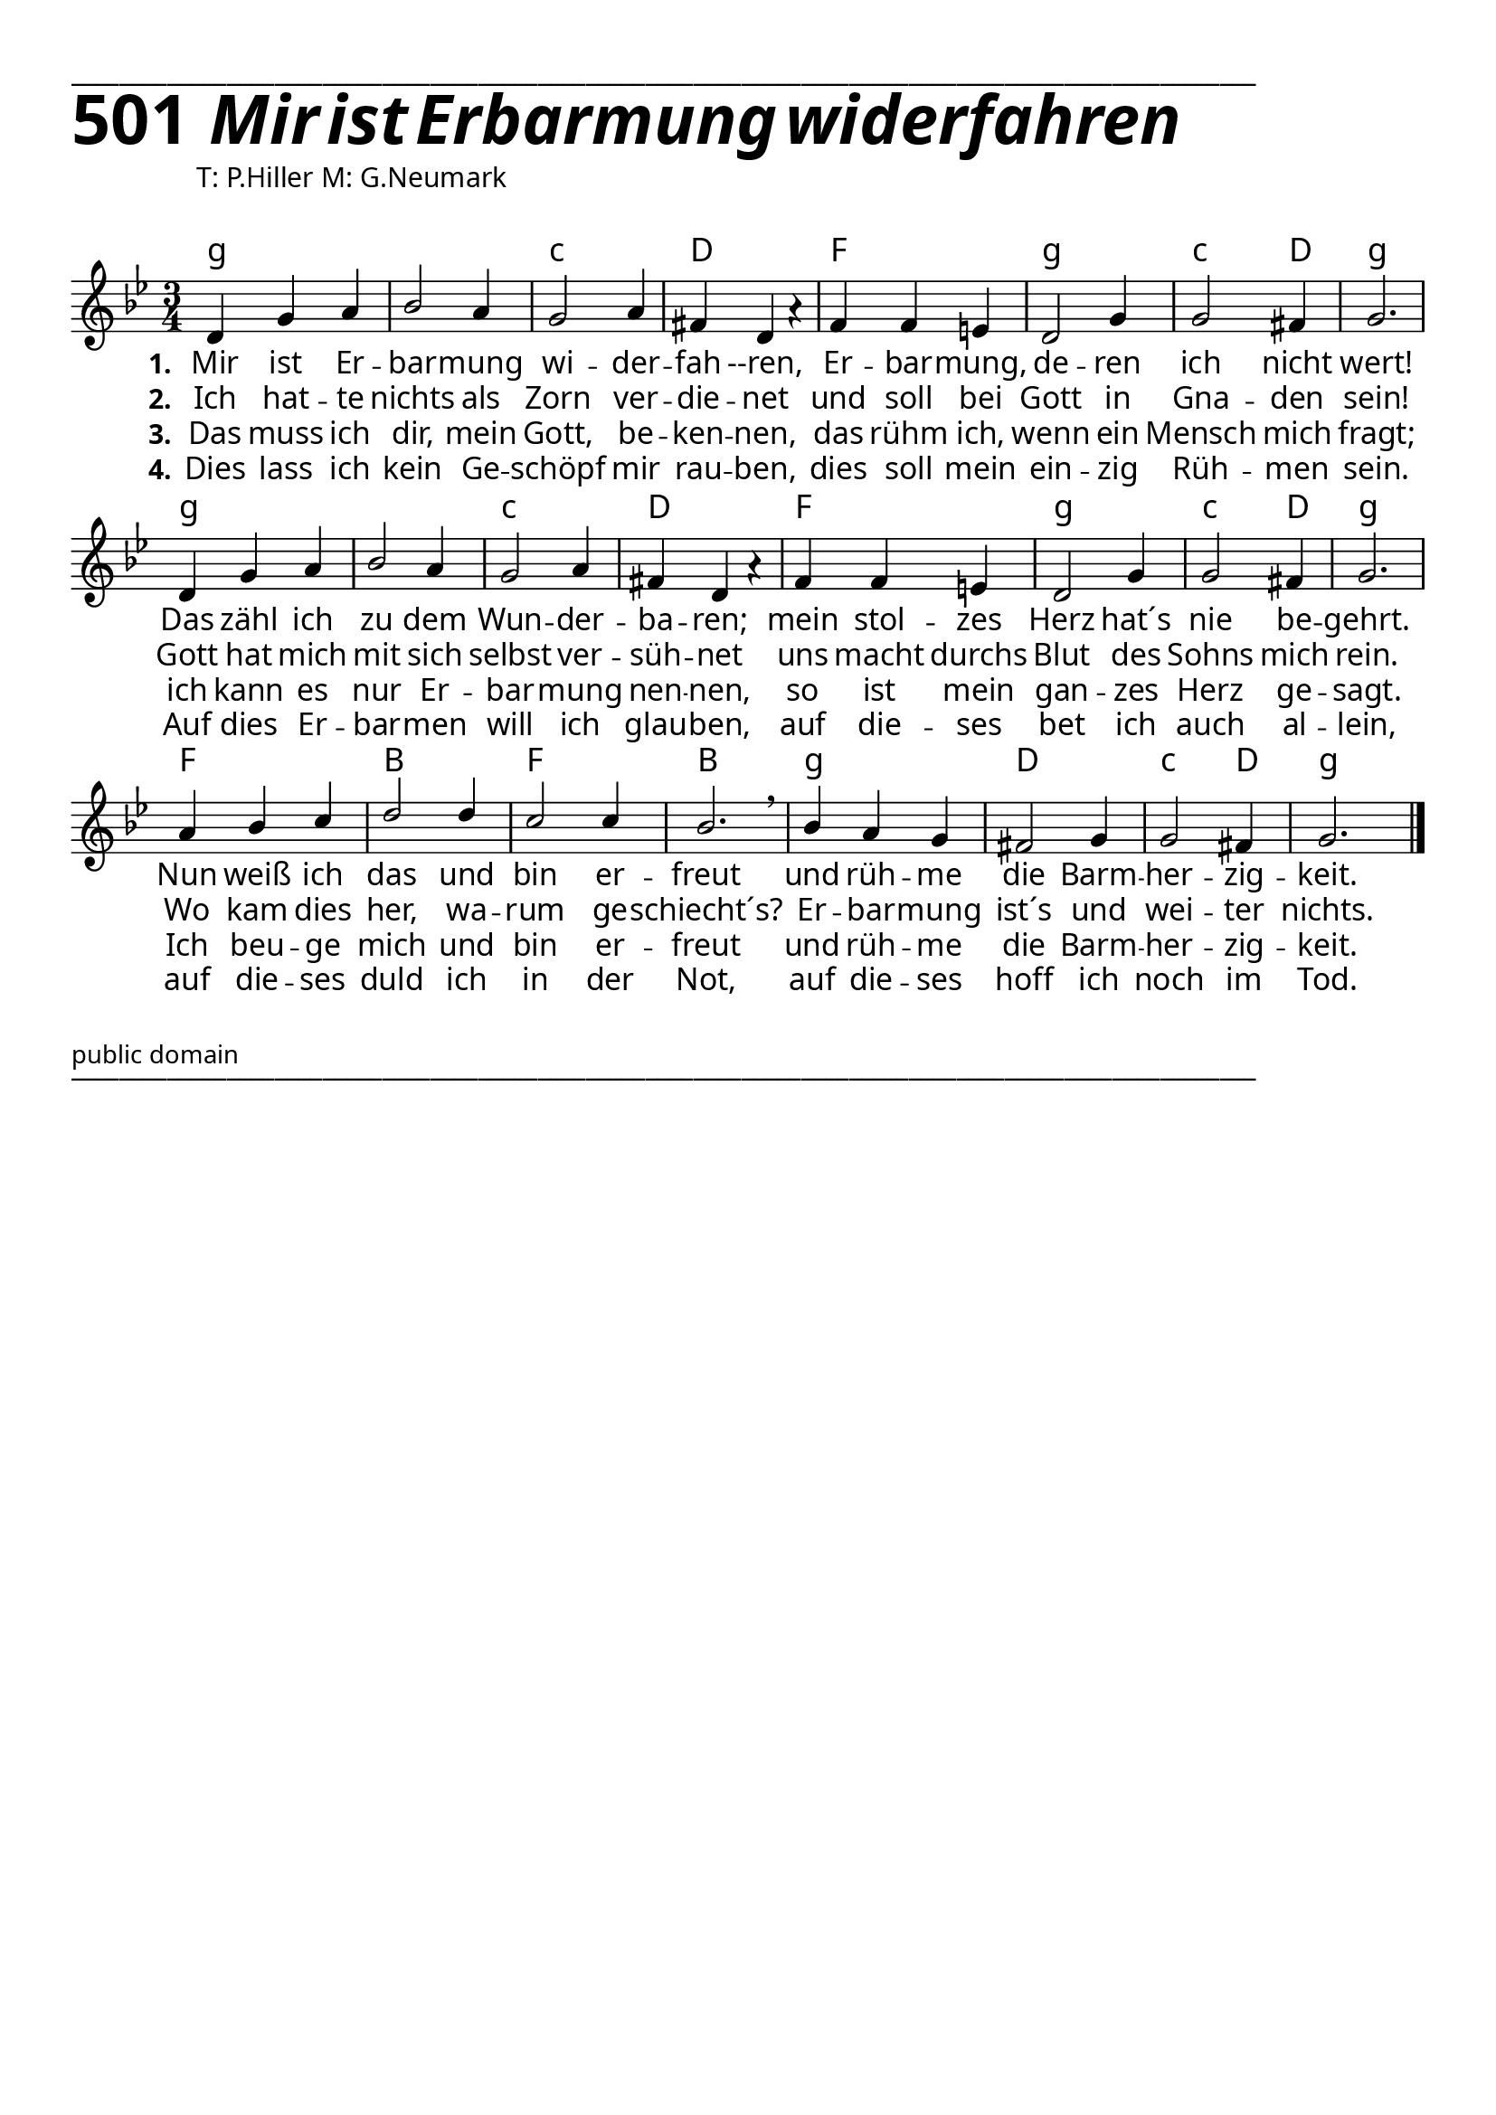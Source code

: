 


  
\version "2.16.2"
\header { tagline = ##f }

\paper {
  top-margin = 1\cm
  
  
  fonts = #
  (make-pango-font-tree
   "Source Sans Pro Semibold"
   "MS Sans Serif"
   "8514oem"
   (/ (* staff-height pt) 2.5))
}

  #(set-paper-size "a4")
  

\layout {
  \context {
    \Score
    \remove "Bar_number_engraver"
  }
}
\layout {
  indent = #0
 
}
\markup { ___________________________________________________________________________________________________}

\markup { \fontsize #8 \bold 501  {
        
        \italic \fontsize #8 \bold {\hspace#1 Mir ist Erbarmung widerfahren}
                
          }
}
  \markup { \hspace#10 T: P.Hiller M: G.Neumark}
   \markup { \vspace #1 }

 

chExceptionMusic = {
  <c f g>1-\markup { \super "4" }
}


chExceptions = #( append
  ( sequential-music-to-chord-exceptions chExceptionMusic #t)
  ignatzekExceptions)
\score {
  
  <<
    
    \chords {
\set chordNameLowercaseMinor = ##t
\set chordChanges = ##t
 \time 3/4
\germanChords

    g2.:min 
    g2.:min
    c2.:min
    d2.f2.
    g2.:min
    c2:min d4 g2.:min
    g2.:min 
    g2.:min
    c2.:min
    d2.f2.
    g2.:min
    c2:min d4 g2.:min
    f2. bes2. f2. bes2.
    g2.:min
    d2. c2:min d4
    g2.:min
    
  
  }
  
   \new Staff <<
   \new Voice = "sopran"
    \relative c' {
      \time 3/4
      \key g \minor  
      \voiceOne
      
      d4 g4 a4 |
      bes2 a4 
      g2 a4 |
      fis4 d4 a'4\rest |
      f4 f4 e4 |
      d2 g4 
      g2 fis4 |
      g2.|
      d4 g4 a4 |
      bes2 a4 
      g2 a4 |
      fis4 d4 a'4\rest |
      f4 f4 e4 |
      d2 g4 
      g2 fis4 |
      g2.|
      a4 bes4 c4 |
      d2 d4 
      c2 c4 |
      bes2. \breathe|
      bes4 a4 g4 |
      fis2 g4 
      g2 fis4|
      g2.
      \bar "|."    
      
      
    }
    
   \new Lyrics \lyricsto "sopran" {  
     
     \set stanza = "1."
     
     Mir ist Er -- bar -- mung wi -- der -- fah --ren,
     Er -- bar -- mung, de -- ren ich nicht wert!
     Das zähl ich zu dem Wun -- der -- ba -- ren;
     mein stol -- zes Herz hat´s nie be -- gehrt.
     Nun weiß ich das und bin er -- freut
     und rüh -- me die Barm -- her -- zig -- keit.

  }
  
\new Lyrics \lyricsto "sopran" {
  
  \set stanza = "2."
  
  Ich hat -- te nichts als Zorn ver -- die -- net
  und soll bei Gott in Gna -- den sein!
  Gott hat mich mit sich selbst ver -- süh -- net
  uns macht durchs Blut des Sohns mich rein.
  Wo kam dies her, wa -- rum ge -- schiecht´s?
  Er -- bar -- mung ist´s und wei -- ter nichts. 
    
  }
  
\new Lyrics \lyricsto "sopran" {
  
  \set stanza = "3."
   
   Das muss ich dir, mein Gott, be -- ken -- nen,
   das rühm ich, wenn ein Mensch mich fragt;
   ich kann es nur Er -- bar -- mung nen -- nen,
   so ist mein gan -- zes Herz ge -- sagt.
   Ich beu -- ge mich und bin er -- freut
   und rüh -- me die Barm -- her -- zig -- keit.
   
  }

\new Lyrics \lyricsto "sopran" {
  
  \set stanza = "4."
  
  Dies lass ich kein Ge -- schöpf mir rau -- ben,
  dies soll mein ein -- zig Rüh -- men sein.
  Auf dies Er -- bar -- men will ich glau -- ben,
  auf die -- ses bet ich auch al -- lein,
  auf die -- ses duld ich in der Not,
  auf die -- ses hoff ich noch im Tod.
  
  }


   
   >>
  
     
   >>
   
  }
				
     \markup { \vspace #1 }

 \markup \abs-fontsize #10 { public domain} 

   \markup { ___________________________________________________________________________________________________}

   

   
   
   
   
  


